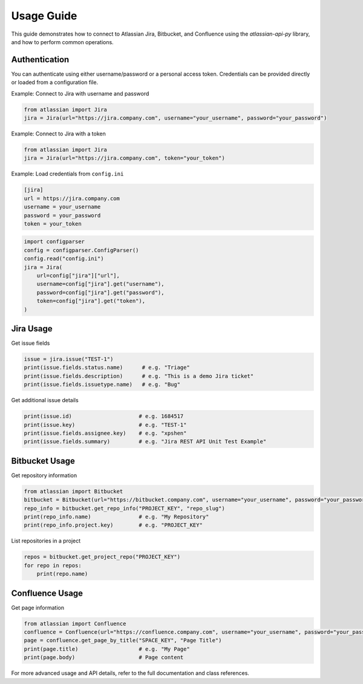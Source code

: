 
Usage Guide
===========

This guide demonstrates how to connect to Atlassian Jira, Bitbucket, and Confluence using the `atlassian-api-py` library, and how to perform common operations.

Authentication
--------------

You can authenticate using either username/password or a personal access token. Credentials can be provided directly or loaded from a configuration file.

Example: Connect to Jira with username and password

.. code-block:: python

   from atlassian import Jira
   jira = Jira(url="https://jira.company.com", username="your_username", password="your_password")

Example: Connect to Jira with a token

.. code-block:: python

   from atlassian import Jira
   jira = Jira(url="https://jira.company.com", token="your_token")

Example: Load credentials from ``config.ini``

.. code-block:: ini

   [jira]
   url = https://jira.company.com
   username = your_username
   password = your_password
   token = your_token

.. code-block:: python

   import configparser
   config = configparser.ConfigParser()
   config.read("config.ini")
   jira = Jira(
       url=config["jira"]["url"],
       username=config["jira"].get("username"),
       password=config["jira"].get("password"),
       token=config["jira"].get("token"),
   )

Jira Usage
----------

Get issue fields

.. code-block:: python

   issue = jira.issue("TEST-1")
   print(issue.fields.status.name)      # e.g. "Triage"
   print(issue.fields.description)      # e.g. "This is a demo Jira ticket"
   print(issue.fields.issuetype.name)   # e.g. "Bug"

Get additional issue details

.. code-block:: python

   print(issue.id)                     # e.g. 1684517
   print(issue.key)                    # e.g. "TEST-1"
   print(issue.fields.assignee.key)    # e.g. "xpshen"
   print(issue.fields.summary)         # e.g. "Jira REST API Unit Test Example"

Bitbucket Usage
---------------

Get repository information

.. code-block:: python

   from atlassian import Bitbucket
   bitbucket = Bitbucket(url="https://bitbucket.company.com", username="your_username", password="your_password")
   repo_info = bitbucket.get_repo_info("PROJECT_KEY", "repo_slug")
   print(repo_info.name)               # e.g. "My Repository"
   print(repo_info.project.key)        # e.g. "PROJECT_KEY"

List repositories in a project

.. code-block:: python

   repos = bitbucket.get_project_repo("PROJECT_KEY")
   for repo in repos:
       print(repo.name)

Confluence Usage
----------------

Get page information

.. code-block:: python

   from atlassian import Confluence
   confluence = Confluence(url="https://confluence.company.com", username="your_username", password="your_password")
   page = confluence.get_page_by_title("SPACE_KEY", "Page Title")
   print(page.title)                   # e.g. "My Page"
   print(page.body)                    # Page content

For more advanced usage and API details, refer to the full documentation and class references.

